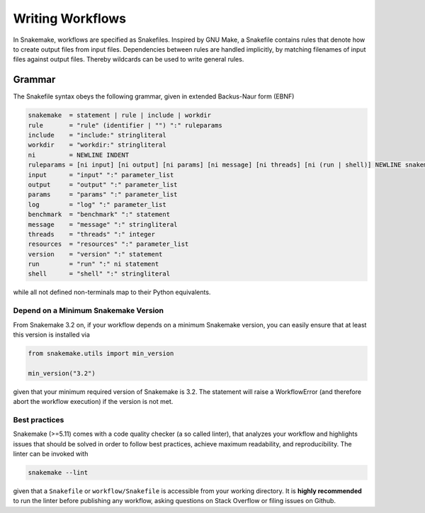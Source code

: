 .. _user_manual-writing_snakefiles:

=================
Writing Workflows
=================

In Snakemake, workflows are specified as Snakefiles.
Inspired by GNU Make, a Snakefile contains rules that denote how to create output files from input files.
Dependencies between rules are handled implicitly, by matching filenames of input files against output files.
Thereby wildcards can be used to write general rules.

.. _snakefiles-grammar:

-------
Grammar
-------

The Snakefile syntax obeys the following grammar, given in extended Backus-Naur form (EBNF)

.. code-block:: text

    snakemake  = statement | rule | include | workdir
    rule       = "rule" (identifier | "") ":" ruleparams
    include    = "include:" stringliteral
    workdir    = "workdir:" stringliteral
    ni         = NEWLINE INDENT
    ruleparams = [ni input] [ni output] [ni params] [ni message] [ni threads] [ni (run | shell)] NEWLINE snakemake
    input      = "input" ":" parameter_list
    output     = "output" ":" parameter_list
    params     = "params" ":" parameter_list
    log        = "log" ":" parameter_list
    benchmark  = "benchmark" ":" statement
    message    = "message" ":" stringliteral
    threads    = "threads" ":" integer
    resources  = "resources" ":" parameter_list
    version    = "version" ":" statement
    run        = "run" ":" ni statement
    shell      = "shell" ":" stringliteral

while all not defined non-terminals map to their Python equivalents.

.. _snakefiles-depend_version:

Depend on a Minimum Snakemake Version
-------------------------------------

From Snakemake 3.2 on, if your workflow depends on a minimum Snakemake version, you can easily ensure that at least this version is installed via

.. code-block:: python

    from snakemake.utils import min_version

    min_version("3.2")

given that your minimum required version of Snakemake is 3.2. The statement will raise a WorkflowError (and therefore abort the workflow execution) if the version is not met.


Best practices
--------------

Snakemake (>=5.11) comes with a code quality checker (a so called linter), that analyzes your workflow and highlights issues that should be solved in order to follow best practices, achieve maximum readability, and reproducibility.
The linter can be invoked with 

.. code-block:: bash

    snakemake --lint

given that a ``Snakefile`` or ``workflow/Snakefile`` is accessible from your working directory.
It is **highly recommended** to run the linter before publishing any workflow, asking questions on Stack Overflow or filing issues on Github.